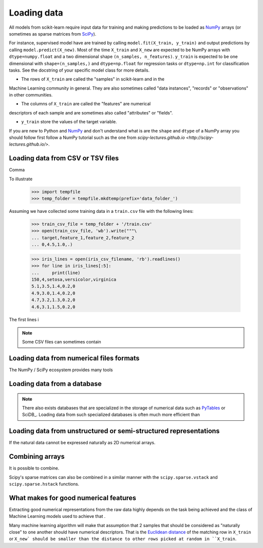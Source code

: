 .. _loading_data:

============
Loading data
============

All models from scikit-learn require input data for training and making
predictions to be loaded as NumPy_ arrays (or sometimes as sparse matrices
from SciPy_).

For instance, supervised model have are trained by calling ``model.fit(X_train,
y_train)`` and output predictions by calling ``model.predict(X_new)``. Most of
the time  ``X_train`` and ``X_new`` are expected to be NumPy arrays with
``dtype=numpy.float`` and a two dimensional shape ``(n_samples, n_features)``.
``y_train`` is expected to be one dimensional with ``shape=(n_samples,)`` and
``dtype=np.float`` for regression tasks or ``dtype=np.int`` for classification
tasks. See the docstring of your specific model class for more details.

- The rows of ``X_train`` are called the "samples" in scikit-learn and in the
Machine Learning community in general. They are also sometimes called "data
instances", "records" or "observations" in other communities.

- The columns of ``X_train`` are called the "features" are numerical
descriptors of each sample and are sometimes also called "attributes" or
"fields".

- ``y_train`` store the values of the target variable.

If you are new to Python and NumPy_ and don't understand what is are the
``shape`` and ``dtype`` of a NumPy array you should follow first follow a NumPy
tutorial such as the one from `scipy-lectures.github.io <http://scipy-
lectures.github.io/>`.


Loading data from CSV or TSV files
==================================

Comma

To illustrate

    >>> import tempfile
    >>> temp_folder = tempfile.mkdtemp(prefix='data_folder_')

Assuming we have collected some training data in a ``train.csv`` file with the
following lines:

    >>> train_csv_file = temp_folder + '/train.csv'
    >>> open(train_csv_file, 'wb').write("""\
    ... target,feature_1,feature_2,feature_2
    ... 0,4.5,1.0,.)


    >>> iris_lines = open(iris_csv_filename, 'rb').readlines()
    >>> for line in iris_lines[:5]:
    ...     print(line)
    150,4,setosa,versicolor,virginica
    5.1,3.5,1.4,0.2,0
    4.9,3.0,1.4,0.2,0
    4.7,3.2,1.3,0.2,0
    4.6,3.1,1.5,0.2,0

The first lines i


.. note:: Some CSV files can sometimes contain


Loading data from numerical files formats
=========================================

The NumPy / SciPy ecosystem provides many tools





Loading data from a database
============================



.. note::

  There also exists databases that are specialized in the storage of numerical
  data such as PyTables_ or SciDB_. Loading data from such specialized
  databases is often much more efficient than


Loading data from unstructured or semi-structured representations
=================================================================

If the natural data cannot be expressed naturally as 2D numerical arrays.


Combining arrays
================

It is possible to combine.

Scipy's sparse matrices can also be combined in a similar manner with the
``scipy.sparse.vstack`` and ``scipy.sparse.hstack`` functions.


What makes for good numerical features
======================================

Extracting good numerical representations from the raw data highly depends on
the task being achieved and the class of Machine Learning models used to
achieve that .

Many machine learning algorithm will make that assumption that 2 samples that
should be considered as "naturally close" to one another should have numerical
descriptors. That is the `Euclidean distance`_ of the matching row in ``X_train``
or ``X_new` should be smaller than the distance to other rows picked at random
in ``X_train``.


.. _NumPy: http://numpy.org
.. _SciPy: http://scipy.org
.. _PyTables: http://pytables.org
.. _`Euclidean distance`: http://en.wikipedia.org/wiki/Euclidean_distance


